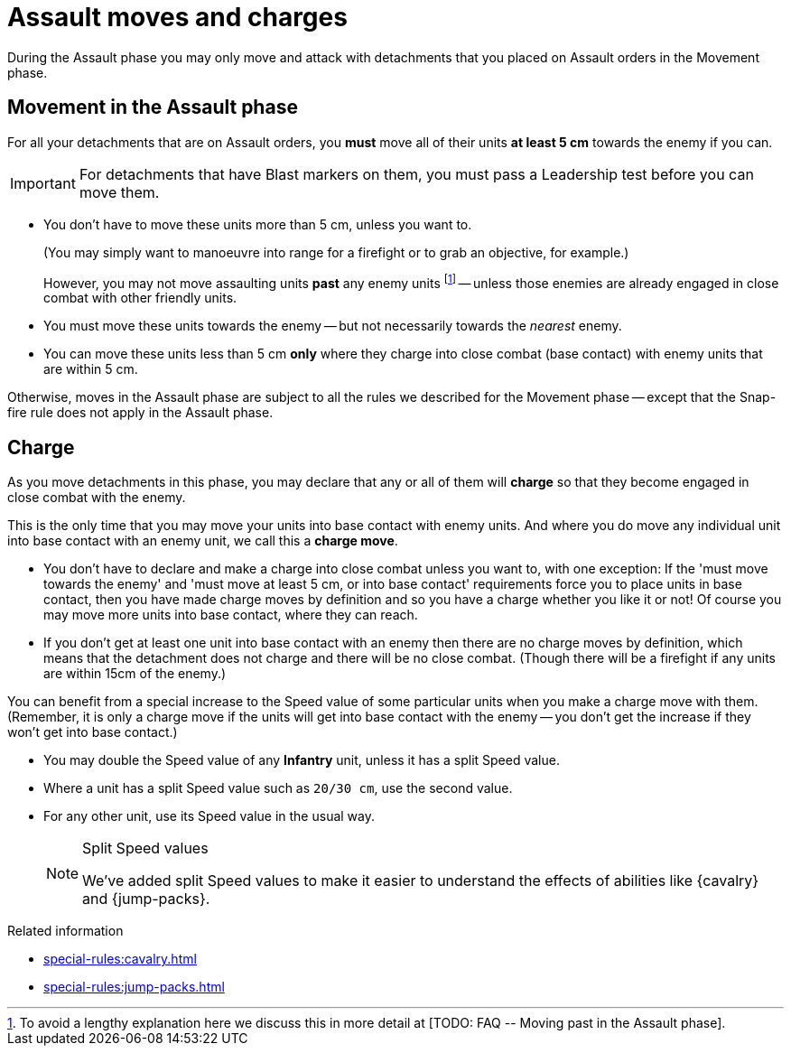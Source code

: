 = Assault moves and charges

During the Assault phase you may only move and attack with detachments that you placed on Assault orders in the Movement phase.

== Movement in the Assault phase

For all your detachments that are on Assault orders, you *must* move all of their units *at least 5 cm* towards the enemy if you can.

IMPORTANT: For detachments that have Blast markers on them, you must pass a Leadership test before you can move them.

* You don't have to move these units more than 5 cm, unless you want to.
+
(You may simply want to manoeuvre into range for a firefight or to grab an objective, for example.)
+
However, you may not move assaulting units *past* any enemy units footnote:[To avoid a lengthy explanation here we discuss this in more detail at +[TODO: FAQ -- Moving past in the Assault phase]+.] -- unless those enemies are already engaged in close combat with other friendly units.
* You must move these units towards the enemy -- but not necessarily towards the _nearest_ enemy.
* You can move these units less than 5 cm *only* where they charge into close combat (base contact) with enemy units that are within 5 cm.

Otherwise, moves in the Assault phase are subject to all the rules we described for the Movement phase -- except that the Snap-fire rule does not apply in the Assault phase.

== Charge

As you move detachments in this phase, you may declare that any or all of them will *charge* so that they become engaged in close combat with the enemy.

This is the only time that you may move your units into base contact with enemy units.
And where you do move any individual unit into base contact with an enemy unit, we call this a *charge move*.

* You don't have to declare and make a charge into close combat unless you want to, with one exception: If the 'must move towards the enemy' and 'must move at least 5 cm, or into base contact' requirements force you to place units in base contact, then you have made charge moves by definition and so you have a charge whether you like it or not!
Of course you may move more units into base contact, where they can reach.
* If you don't get at least one unit into base contact with an enemy then there are no charge moves by definition, which means that the detachment does not charge and there will be no close combat.
(Though there will be a firefight if any units are within 15cm of the enemy.)

You can benefit from a special increase to the Speed value of some particular units when you make a charge move with them.
(Remember, it is only a charge move if the units will get into base contact with the enemy -- you don't get the increase if they won't get into base contact.)

* You may double the Speed value of any *Infantry* unit, unless it has a split Speed value.
* Where a unit has a split Speed value such as `20/30 cm`, use the second value.
* For any other unit, use its Speed value in the usual way.
+
[NOTE.e40k]
.Split Speed values
====
We've added split Speed values to make it easier to understand the effects of abilities like {cavalry} and {jump-packs}.
====

.Related information
* xref:special-rules:cavalry.adoc[]
* xref:special-rules:jump-packs.adoc[]